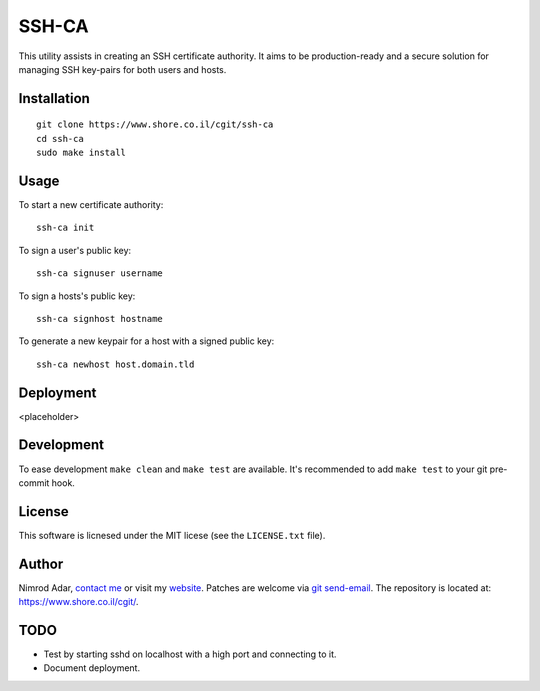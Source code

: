 SSH-CA
######

This utility assists in creating an SSH certificate authority. It aims to be
production-ready and a secure solution for managing SSH key-pairs for both users
and hosts.

Installation
------------
::

    git clone https://www.shore.co.il/cgit/ssh-ca
    cd ssh-ca
    sudo make install

Usage
-----

To start a new certificate authority::

    ssh-ca init

To sign a user's public key::

    ssh-ca signuser username

To sign a hosts's public key::

    ssh-ca signhost hostname

To generate a new keypair for a host with a signed public key::

    ssh-ca newhost host.domain.tld

Deployment
----------

<placeholder>

Development
-----------

To ease development ``make clean`` and ``make test`` are available. It's
recommended to add ``make test`` to your git pre-commit hook.

License
-------

This software is licnesed under the MIT licese (see the ``LICENSE.txt`` file).

Author
------

Nimrod Adar, `contact me <nimrod@shore.co.il>`_ or visit my `website
<https://www.shore.co.il/>`_. Patches are welcome via `git send-email
<http://git-scm.com/book/en/v2/Git-Commands-Email>`_. The repository is located
at: https://www.shore.co.il/cgit/.

TODO
----

- Test by starting sshd on localhost with a high port and connecting to it.
- Document deployment.
